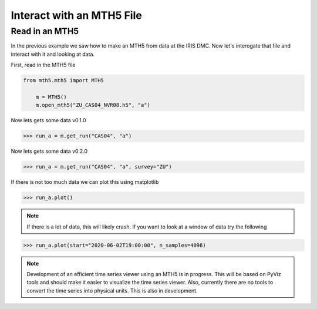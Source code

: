 Interact with an MTH5 File
^^^^^^^^^^^^^^^^^^^^^^^^^^^^^^^^^^^^^^^^^^^^^^^^

Read in an MTH5
~~~~~~~~~~~~~~~~~~~

In the previous example we saw how to make an MTH5 from data at the IRIS DMC.  Now let's interogate that file and interact with it and looking at data.

First, read in the MTH5 file

.. code-block:: python

    from mth5.mth5 import MTH5
	
	m = MTH5()
	m.open_mth5("ZU_CAS04_NVR08.h5", "a")


Now lets gets some data v0.1.0

>>> run_a = m.get_run("CAS04", "a")

Now lets gets some data v0.2.0

>>> run_a = m.get_run("CAS04", "a", survey="ZU")

If there is not too much data we can plot this using matplotlib

>>> run_a.plot()
	
.. image:: images/cas04_run_a_plot.png
	:align: center
	
.. note:: If there is a lot of data, this will likely crash.  If you want to look at a window of data try the following

>>> run_a.plot(start="2020-06-02T19:00:00", n_samples=4096)

.. image:: images/cas04_run_a_plot_zoom.png
	:align: center
	
.. note:: Development of an efficient time series viewer using an MTH5 is in progress.  This will be based on PyViz tools and should make it easier to visualize the time series viewer.  Also, currently there are no tools to convert the time series into physical units.  This is also in development.


